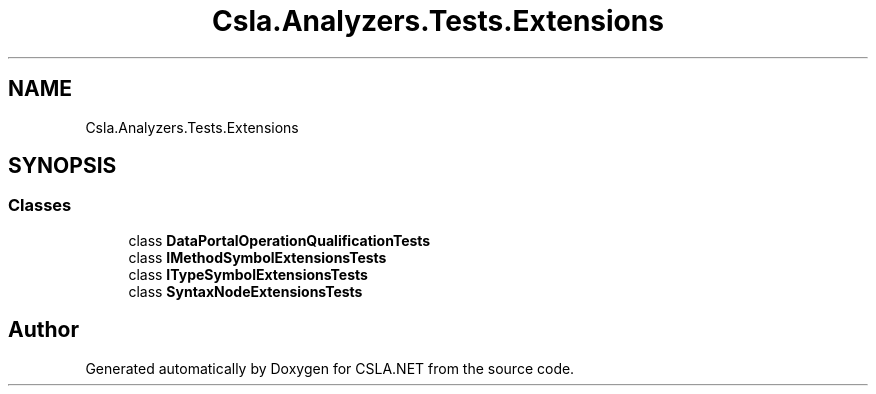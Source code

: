 .TH "Csla.Analyzers.Tests.Extensions" 3 "Wed Jul 21 2021" "Version 5.4.2" "CSLA.NET" \" -*- nroff -*-
.ad l
.nh
.SH NAME
Csla.Analyzers.Tests.Extensions
.SH SYNOPSIS
.br
.PP
.SS "Classes"

.in +1c
.ti -1c
.RI "class \fBDataPortalOperationQualificationTests\fP"
.br
.ti -1c
.RI "class \fBIMethodSymbolExtensionsTests\fP"
.br
.ti -1c
.RI "class \fBITypeSymbolExtensionsTests\fP"
.br
.ti -1c
.RI "class \fBSyntaxNodeExtensionsTests\fP"
.br
.in -1c
.SH "Author"
.PP 
Generated automatically by Doxygen for CSLA\&.NET from the source code\&.

